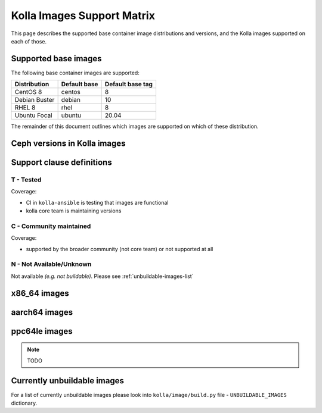 .. _support_matrix:

===========================
Kolla Images Support Matrix
===========================

This page describes the supported base container image distributions and
versions, and the Kolla images supported on each of those.

.. _support-matrix-base-images:

Supported base images
=====================

The following base container images are supported:

============= ============ ================
Distribution  Default base Default base tag
============= ============ ================
CentOS 8      centos       8
Debian Buster debian       10
RHEL 8        rhel         8
Ubuntu Focal  ubuntu       20.04
============= ============ ================

The remainder of this document outlines which images are supported on which of
these distribution.

Ceph versions in Kolla images
=============================

.. csv-table:: Ceph versions
   :header-rows: 2
   :stub-columns: 1
   :file: ./ceph_versions.csv

Support clause definitions
==========================

T - Tested
----------

Coverage:

* CI in ``kolla-ansible`` is testing that images are functional
* kolla core team is maintaining versions

C - Community maintained
------------------------

Coverage:

* supported by the broader community (not core team) or not supported at all

N - Not Available/Unknown
-------------------------

Not available *(e.g. not buildable)*.
Please see :ref:`unbuildable-images-list`

x86_64 images
=============

.. csv-table:: x86_64 images
   :header-rows: 2
   :stub-columns: 1
   :file: ./matrix_x86.csv

aarch64 images
==============

.. csv-table:: aarch64 images
   :header-rows: 2
   :stub-columns: 1
   :file: ./matrix_aarch64.csv

ppc64le images
==============

.. note:: TODO

.. _unbuildable-images-list:

Currently unbuildable images
============================

For a list of currently unbuildable images please look into
``kolla/image/build.py`` file - ``UNBUILDABLE_IMAGES`` dictionary.
